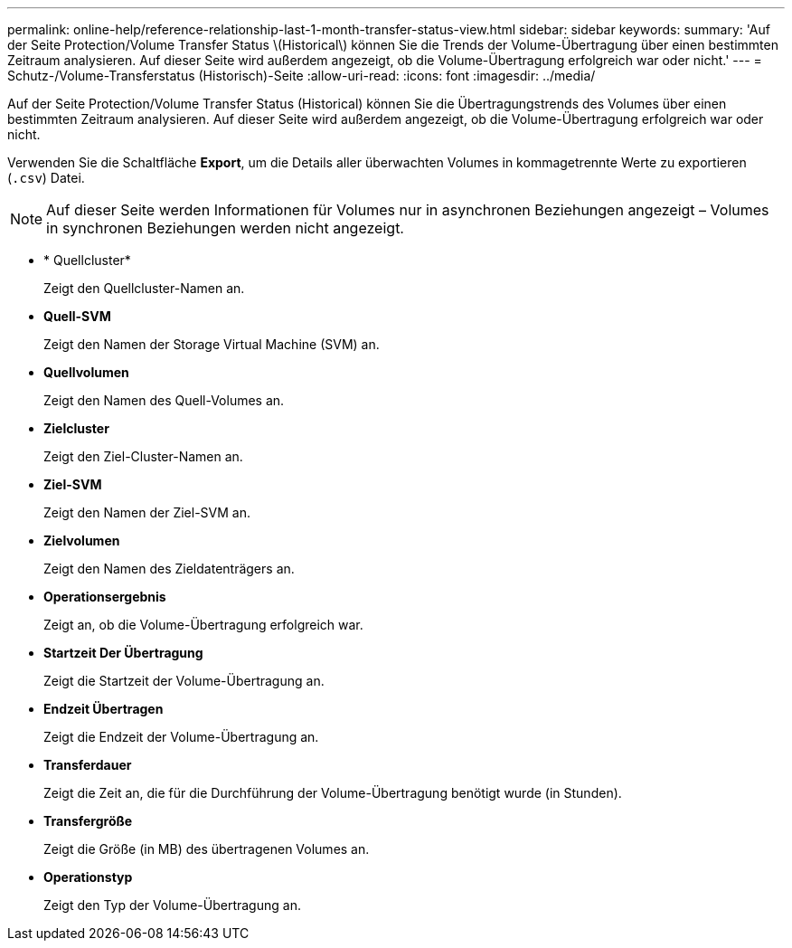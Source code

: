 ---
permalink: online-help/reference-relationship-last-1-month-transfer-status-view.html 
sidebar: sidebar 
keywords:  
summary: 'Auf der Seite Protection/Volume Transfer Status \(Historical\) können Sie die Trends der Volume-Übertragung über einen bestimmten Zeitraum analysieren. Auf dieser Seite wird außerdem angezeigt, ob die Volume-Übertragung erfolgreich war oder nicht.' 
---
= Schutz-/Volume-Transferstatus (Historisch)-Seite
:allow-uri-read: 
:icons: font
:imagesdir: ../media/


[role="lead"]
Auf der Seite Protection/Volume Transfer Status (Historical) können Sie die Übertragungstrends des Volumes über einen bestimmten Zeitraum analysieren. Auf dieser Seite wird außerdem angezeigt, ob die Volume-Übertragung erfolgreich war oder nicht.

Verwenden Sie die Schaltfläche *Export*, um die Details aller überwachten Volumes in kommagetrennte Werte zu exportieren (`.csv`) Datei.

[NOTE]
====
Auf dieser Seite werden Informationen für Volumes nur in asynchronen Beziehungen angezeigt – Volumes in synchronen Beziehungen werden nicht angezeigt.

====
* * Quellcluster*
+
Zeigt den Quellcluster-Namen an.

* *Quell-SVM*
+
Zeigt den Namen der Storage Virtual Machine (SVM) an.

* *Quellvolumen*
+
Zeigt den Namen des Quell-Volumes an.

* *Zielcluster*
+
Zeigt den Ziel-Cluster-Namen an.

* *Ziel-SVM*
+
Zeigt den Namen der Ziel-SVM an.

* *Zielvolumen*
+
Zeigt den Namen des Zieldatenträgers an.

* *Operationsergebnis*
+
Zeigt an, ob die Volume-Übertragung erfolgreich war.

* *Startzeit Der Übertragung*
+
Zeigt die Startzeit der Volume-Übertragung an.

* *Endzeit Übertragen*
+
Zeigt die Endzeit der Volume-Übertragung an.

* *Transferdauer*
+
Zeigt die Zeit an, die für die Durchführung der Volume-Übertragung benötigt wurde (in Stunden).

* *Transfergröße*
+
Zeigt die Größe (in MB) des übertragenen Volumes an.

* *Operationstyp*
+
Zeigt den Typ der Volume-Übertragung an.


